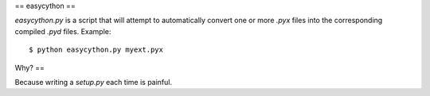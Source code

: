==
easycython
==

`easycython.py` is a script that will attempt to
automatically convert one or more `.pyx` files into
the corresponding compiled `.pyd` files. Example::

    $ python easycython.py myext.pyx

Why?
==

Because writing a `setup.py` each time is painful.
